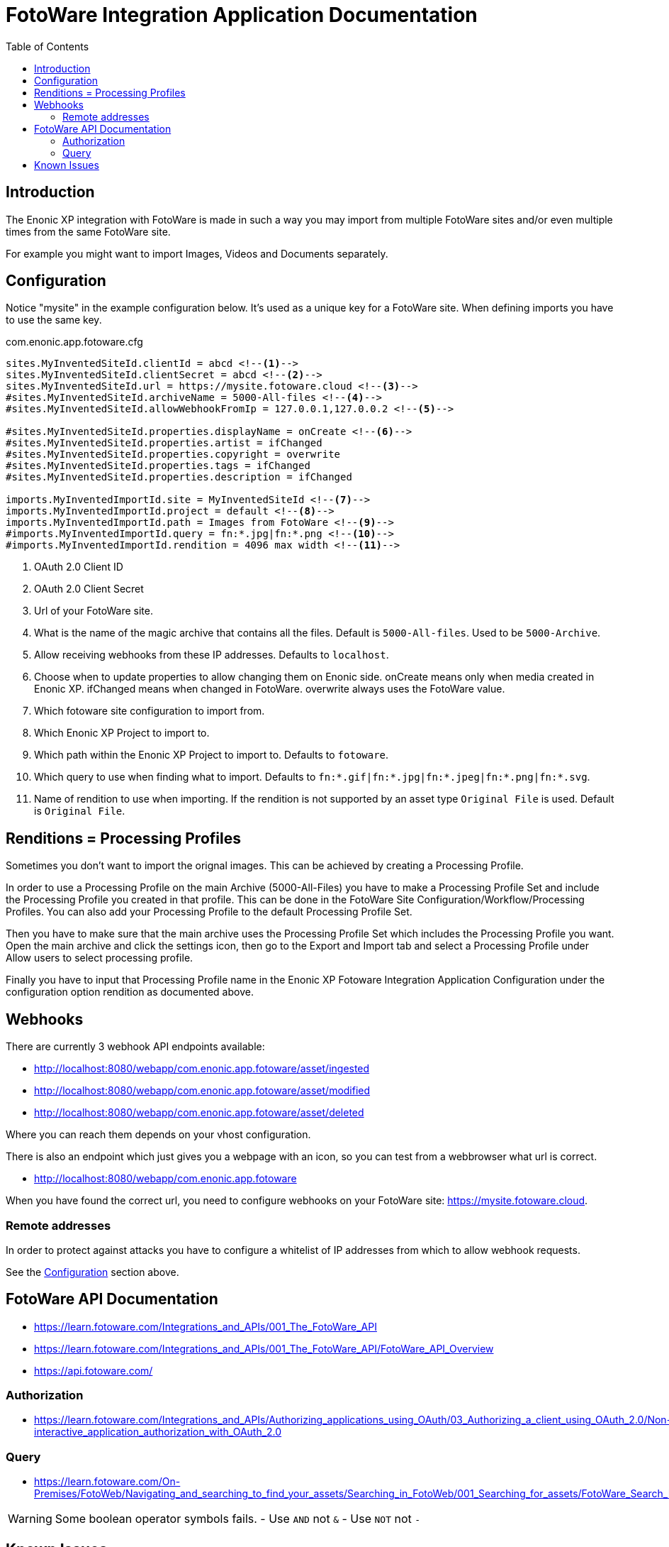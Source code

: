 = FotoWare Integration Application Documentation
:toc: right

== Introduction

The Enonic XP integration with FotoWare is made in such a way you may import from multiple FotoWare sites and/or even multiple times from the same FotoWare site.

For example you might want to import Images, Videos and Documents separately.

== Configuration

Notice "mysite" in the example configuration below.
It's used as a unique key for a FotoWare site.
When defining imports you have to use the same key.

.com.enonic.app.fotoware.cfg
[source,cfg]
----
sites.MyInventedSiteId.clientId = abcd <--1-->
sites.MyInventedSiteId.clientSecret = abcd <--2-->
sites.MyInventedSiteId.url = https://mysite.fotoware.cloud <--3-->
#sites.MyInventedSiteId.archiveName = 5000-All-files <--4-->
#sites.MyInventedSiteId.allowWebhookFromIp = 127.0.0.1,127.0.0.2 <--5-->

#sites.MyInventedSiteId.properties.displayName = onCreate <--6-->
#sites.MyInventedSiteId.properties.artist = ifChanged
#sites.MyInventedSiteId.properties.copyright = overwrite
#sites.MyInventedSiteId.properties.tags = ifChanged
#sites.MyInventedSiteId.properties.description = ifChanged

imports.MyInventedImportId.site = MyInventedSiteId <--7-->
imports.MyInventedImportId.project = default <--8-->
imports.MyInventedImportId.path = Images from FotoWare <--9-->
#imports.MyInventedImportId.query = fn:*.jpg|fn:*.png <--10-->
#imports.MyInventedImportId.rendition = 4096 max width <--11-->
----

<1> OAuth 2.0 Client ID
<2> OAuth 2.0 Client Secret
<3> Url of your FotoWare site.
<4> What is the name of the magic archive that contains all the files. Default is `5000-All-files`. Used to be `5000-Archive`.
<5> Allow receiving webhooks from these IP addresses. Defaults to `localhost`.
<6> Choose when to update properties to allow changing them on Enonic side. onCreate means only when media created in Enonic XP. ifChanged means when changed in FotoWare. overwrite always uses the FotoWare value.
<7> Which fotoware site configuration to import from.
<8> Which Enonic XP Project to import to.
<9> Which path within the Enonic XP Project to import to. Defaults to `fotoware`.
<10> Which query to use when finding what to import. Defaults to `fn:*.gif|fn:*.jpg|fn:*.jpeg|fn:*.png|fn:*.svg`.
<11> Name of rendition to use when importing. If the rendition is not supported by an asset type `Original File` is used. Default is `Original File`.

== Renditions = Processing Profiles

Sometimes you don't want to import the orignal images.
This can be achieved by creating a Processing Profile.

In order to use a Processing Profile on the main Archive (5000-All-Files) you have to make a Processing Profile Set and include the Processing Profile you created in that profile.
This can be done in the FotoWare Site Configuration/Workflow/Processing Profiles.
You can also add your Processing Profile to the default Processing Profile Set.

Then you have to make sure that the main archive uses the Processing Profile Set which includes the Processing Profile you want.
Open the main archive and click the settings icon, then go to the Export and Import tab and select a Processing Profile under Allow users to select processing profile.

Finally you have to input that Processing Profile name in the Enonic XP Fotoware Integration Application Configuration under the configuration option rendition as documented above.

== Webhooks

There are currently 3 webhook API endpoints available:

- http://localhost:8080/webapp/com.enonic.app.fotoware/asset/ingested
- http://localhost:8080/webapp/com.enonic.app.fotoware/asset/modified
- http://localhost:8080/webapp/com.enonic.app.fotoware/asset/deleted

Where you can reach them depends on your vhost configuration.

There is also an endpoint which just gives you a webpage with an icon, so you can test from a webbrowser what url is correct.

- http://localhost:8080/webapp/com.enonic.app.fotoware

When you have found the correct url, you need to configure webhooks on your FotoWare site: https://mysite.fotoware.cloud.

=== Remote addresses

In order to protect against attacks you have to configure a whitelist of IP addresses from which to allow webhook requests.

See the link:#_configuration[Configuration] section above.


== FotoWare API Documentation

- https://learn.fotoware.com/Integrations_and_APIs/001_The_FotoWare_API
- https://learn.fotoware.com/Integrations_and_APIs/001_The_FotoWare_API/FotoWare_API_Overview
- https://api.fotoware.com/


=== Authorization

- https://learn.fotoware.com/Integrations_and_APIs/Authorizing_applications_using_OAuth/03_Authorizing_a_client_using_OAuth_2.0/Non-interactive_application_authorization_with_OAuth_2.0

=== Query

- https://learn.fotoware.com/On-Premises/FotoWeb/Navigating_and_searching_to_find_your_assets/Searching_in_FotoWeb/001_Searching_for_assets/FotoWare_Search_Expressions_Reference

[WARNING]
====
Some boolean operator symbols fails.
- Use `AND` not `&`
- Use `NOT` not `-`
====


== Known Issues

* When renaming a file on the FotoWare server, the received asset modified doesn't contain information about the new filename. So we are unable to perform the rename on the Enonic XP side.
* When duplicating a file on the FotoWare server no asset ingested is sent.
* When moving a file on the FotoWare server, it actually make a copy, but no asset ingested nor asset modified is sent.
* Moving an image outside the sync "folder" in Enonic, decouples that image, so that next sync will create a new image withing the sync "folder".
